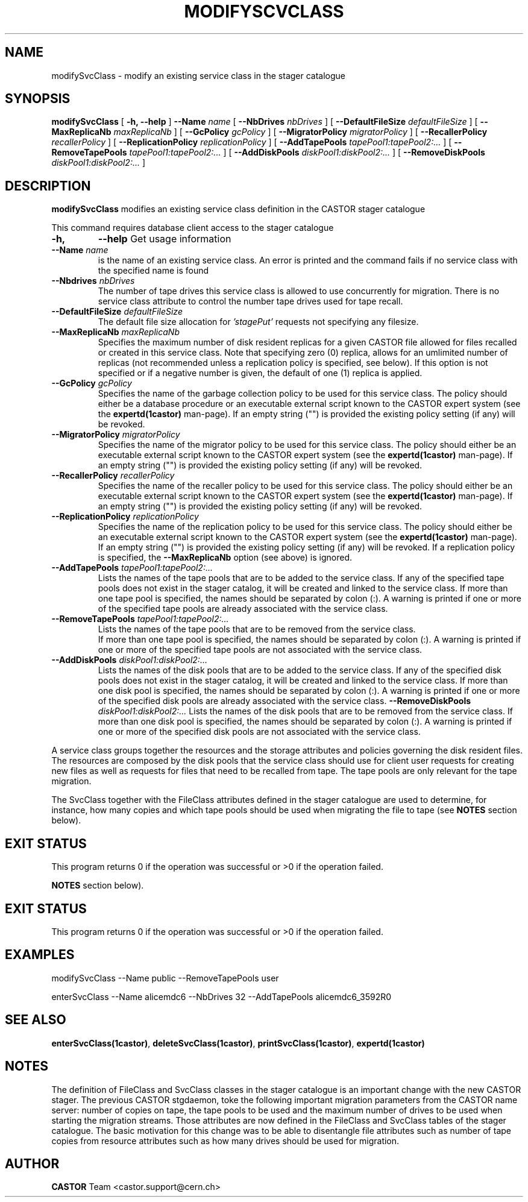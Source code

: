 .\" @(#)$RCSfile: modifySvcClass.man,v $ $Revision: 1.2 $ $Date: 2005/05/31 15:05:44 $ CERN IT/ADC Olof Barring
.\" Copyright (C) 2005 by CERN IT/ADC
.\" All rights reserved
.\"
.TH MODIFYSCVCLASS 1 "$Date: 2005/05/31 15:05:44 $" CASTOR "stager catalogue administrative commands"
.SH NAME
modifySvcClass \- modify an existing service class in the stager catalogue
.SH SYNOPSIS
.B modifySvcClass
[
.BI -h, 
.BI --help
]
.BI --Name " name"
[
.BI --NbDrives " nbDrives"
]
[
.BI --DefaultFileSize " defaultFileSize"
]
[
.BI --MaxReplicaNb " maxReplicaNb"
]
[
.BI --GcPolicy " gcPolicy"
]
[
.BI --MigratorPolicy " migratorPolicy"
]
[
.BI --RecallerPolicy " recallerPolicy"
]
[
.BI --ReplicationPolicy " replicationPolicy"
]
[
.BI --AddTapePools " tapePool1:tapePool2:..."
]
[
.BI --RemoveTapePools " tapePool1:tapePool2:..."
]
[
.BI --AddDiskPools " diskPool1:diskPool2:..."
]
[
.BI --RemoveDiskPools " diskPool1:diskPool2:..."
]
.SH DESCRIPTION
.B modifySvcClass
modifies an existing service class definition in the CASTOR stager catalogue
.LP
This command requires database client access to the stager catalogue
.TP
.BI \-h,
.BI \-\-help
Get usage information
.TP
.BI \-\-Name " name"
is the name of an existing service class. An error is printed and the command
fails if no service class with the specified name is found
.TP
.BI \-\-Nbdrives " nbDrives"
The number of tape drives this service class is allowed to use concurrently
for migration. There is no service class attribute to control the number tape drives used
for tape recall.
.TP
.BI \-\-DefaultFileSize " defaultFileSize"
The default file size allocation for
.IR 'stagePut'
requests not specifying any filesize.
.TP
.BI \-\-MaxReplicaNb " maxReplicaNb"
Specifies the maximum number of disk resident replicas for a given CASTOR file
allowed for files recalled or created in this service class. Note that specifying
zero (0) replica, allows for an umlimited number of replicas (not recommended
unless a replication policy is specified, see below). If this option is not
specified or if a negative number is given, the default of one (1) replica is
applied.
.TP
.BI \-\-GcPolicy " gcPolicy"
Specifies the name of the garbage collection policy to be used for this service
class. The policy should either be a database procedure or an executable external
script known to the CASTOR expert system (see the
.BI expertd(1castor)
man-page). If an empty string ("") is provided the existing policy setting (if any) will
be revoked.
.TP
.BI \-\-MigratorPolicy " migratorPolicy"
Specifies the name of the migrator policy to be used for this service
class. The policy should either be an executable external script known to the CASTOR
expert system (see the
.BI expertd(1castor)
man-page). If an empty string ("") is provided the existing policy setting (if any) will
be revoked.
.TP
.BI \-\-RecallerPolicy " recallerPolicy"
Specifies the name of the recaller policy to be used for this service
class. The policy should either be an executable external script known to the CASTOR
expert system (see the
.BI expertd(1castor)
man-page). If an empty string ("") is provided the existing policy setting (if any) will
be revoked.
.TP
.BI \-\-ReplicationPolicy " replicationPolicy"
Specifies the name of the replication policy to be used for this service
class. The policy should either be an executable external script known to the CASTOR
expert system (see the
.BI expertd(1castor)
man-page). If an empty string ("") is provided the existing policy setting (if any) will
be revoked. If a replication policy is specified, the
.BI \-\-MaxReplicaNb
option (see above) is ignored.
.TP
.BI \-\-AddTapePools " tapePool1:tapePool2:..."
Lists the names of the tape pools that are to be added to the service class. If
any of the specified tape pools does not exist in the stager catalog, it will be
created and linked to the service class. If more than one tape pool is specified,
the names should be separated by colon (:). A warning is printed if one or
more of the specified tape pools are already associated with the service class.
.TP
.BI \-\-RemoveTapePools " tapePool1:tapePool2:..."
Lists the names of the tape pools that are to be removed from the service class.
 If more than one tape pool is specified, the names should be separated by
colon (:).  A warning is printed if one or more of the specified tape pools
are not associated with the service class.
.TP
.BI \-\-AddDiskPools " diskPool1:diskPool2:..."
Lists the names of the disk pools that are to be added to the service class. If
any of the specified disk pools does not exist in the stager catalog, it will be
created and linked to the service class. If more than one disk pool is specified,
the names should be separated by colon (:). A warning is printed if one or
more of the specified disk pools are already associated with the service class.
.BI \-\-RemoveDiskPools " diskPool1:diskPool2:..."
Lists the names of the disk pools that are to be removed from the service class. If
more than one disk pool is specified, the names should be separated by colon (:).
A warning is printed if one or more of the specified disk pools are not associated
with the service class.
.LP
A service class groups together the resources and the storage attributes and policies
governing the disk resident files. The resources are composed by the disk pools
that the service class should use for client user requests for creating new files
as well as requests for files that need to be recalled from tape. The tape pools
are only relevant for the tape migration.

The SvcClass together with the FileClass attributes defined in the stager catalogue
are used to determine, for instance, how many copies and which tape pools should
be used when migrating the file to tape (see
.B NOTES
section below).
.SH EXIT STATUS
This program returns 0 if the operation was successful or >0 if the operation
failed.

.B NOTES
section below).
.SH EXIT STATUS
This program returns 0 if the operation was successful or >0 if the operation
failed.
.SH EXAMPLES
.nf
.ft CW
modifySvcClass --Name public --RemoveTapePools user

enterSvcClass --Name alicemdc6 --NbDrives 32 --AddTapePools alicemdc6_3592R0
.ft
.fi
.SH SEE ALSO
.BR enterSvcClass(1castor) ,
.BR deleteSvcClass(1castor) ,
.BR printSvcClass(1castor) ,
.BR expertd(1castor)
.SH NOTES
The definition of FileClass and SvcClass classes in the stager catalogue is
an important change with the new CASTOR stager. The previous CASTOR stgdaemon,
toke the following important migration parameters from the CASTOR name server:
number of copies on tape, the tape pools to be used and the maximum number of
drives to be used when starting the migration streams. Those attributes are now
defined in the FileClass and SvcClass tables of the stager catalogue. The
basic motivation for this change was to be able to disentangle file attributes
such as number of tape copies from resource attributes such as how many drives
should be used for migration.
.SH AUTHOR
\fBCASTOR\fP Team <castor.support@cern.ch>
